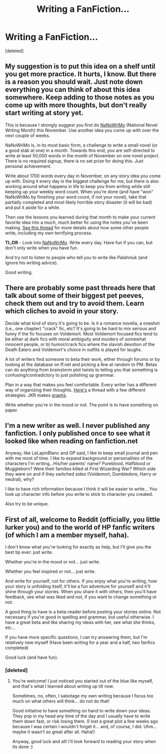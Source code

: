 #+TITLE: Writing a FanFiction...

* Writing a FanFiction...
:PROPERTIES:
:Score: 5
:DateUnix: 1382116261.0
:DateShort: 2013-Oct-18
:END:
[deleted]


** My suggestion is to put this idea on a shelf until you get more practice. It hurts, I know. But there is a reason you should wait. Just note down everything you can think of about this idea somewhere. Keep adding to those notes as you come up with more thoughts, but don't really start writing at story yet.

This is because I strongly suggest you first do [[http://nanowrimo.org/][NaNoWriMo]] (National Novel Writing Month) this November. Use another idea you come up with over the next couple of weeks.

NaNoWriMo is, in its most basic form, a challenge to write a small novel (or a good stab at one) in a month. Towards this end, you are self-directed to write at least 50,000 words in the month of November on one novel project. There is no required signup, there is no set prize for doing this. Just personal achievement.

Write about 1700 words every day in November, on any story idea you come up with. Doing it every day is the biggest challenge for me, but there is also working around what happens in life to keep you from writing while still keeping up your weekly word count. When you're done (and have "won" NaNoWriMo by finishing your word count, if not your novel), take that partially completed and most likely horrible story disaster (it will be bad) and put it aside for a while.

Then use the lessons you learned during that month to make your current favorite idea into a much, much better fic using the notes you've been making. [[http://www.reddit.com/r/HPfanfiction/comments/1nvj1y/ff_writers_how_do_you_like_to_write_your_fics/][See this thread]] for more details about how some other people write, including my own terrifying process.

*TL;DR* - Look into [[http://nanowrimo.org/][NaNoWriMo]]. Write every day. Have fun if you can, but don't only write when you have fun.

And try not to listen to people who tell you to write like Palahniuk (and ignore his writing advice).

Good writing.
:PROPERTIES:
:Author: TimeLoopedPowerGamer
:Score: 6
:DateUnix: 1382138644.0
:DateShort: 2013-Oct-19
:END:


** There are probably some past threads here that talk about some of their biggest pet peeves, check them out and try to avoid them. Learn which cliches to avoid in your story.

Decide what kind of story it's going to be. Is it a romance novella, a oneshot (i.e., one chapter) "crack" fic, etc? It's going to be hard to mix serious and funny if the fic focuses on Voldemort. Most Voldemort focused fics tend to be either a) dark fics with moral ambiguity and murders of somewhat innocent people, or b) humor/crack fics where the slavish devotion of the Death Eaters and Voldemort's choice in outfits is played for laughs.

A lot of writers find someone to beta their work, either through forums or by looking at the database on ff.net and picking a few at random to PM. Betas can do anything from brainstorm plot twists to telling you that something is confusing/contradictory to just polishing up grammar.

Plan in a way that makes you feel comfortable. Every writer has a different way of organizing their thoughts. [[http://fr.reddit.com/r/HPfanfiction/comments/1nvj1y/ff_writers_how_do_you_like_to_write_your_fics/][Here's]] a thread with a few different strategies. JKR makes [[http://www.slashfilm.com/wp/wp-content/images/jkrowlingpage.jpg][graphs]].

Write whether you're in the mood or not. The point is to have something on paper.
:PROPERTIES:
:Author: OwlPostAgain
:Score: 3
:DateUnix: 1382118811.0
:DateShort: 2013-Oct-18
:END:


** I'm a new writer as well. I never published any fanfiction. I only published once to see what it looked like when reading on fanfiction.net

Anyway, like LeLapinBlanc and OP said, I like to keep small journal and pen with me most of time. I like to expand background or personalities of the characters I'm writing...His/her parents' name? Pureblood, Halfblood or Muggleborn? Were their families killed at First Wizarding War? Which side they were on and if they switched sides (Voldemort, Dumbledore, Harry or neutral), why?

I like to have rich information because I think it will be easier to write... You look up character info before you write to stick to character you created.

Also try to be unique.
:PROPERTIES:
:Author: CoffeeGuy2013
:Score: 3
:DateUnix: 1382141880.0
:DateShort: 2013-Oct-19
:END:


** First of all, welcome to Reddit (officially, you little lurker you) and to the world of HP fanfic writers (of which I am a member myself, haha).

I don't know what you're looking for exactly as help, but I'll give you the best tip ever: just write.

Whether you're in the mood or not... just write.

Whether you feel inspired or not... just write.

And write for yourself, not for others. If you enjoy what you're writing, how your story is unfolding itself, it'll be a fun adventure for yourself and it'll shine through your stories. When you share it with others, then you'll have feedback, see what was liked and not, if you want to change something or not.

A good thing to have is a beta-reader before posting your stories online. Not necessary if you're good in spelling and grammar, but useful otherwise. I have a great beta and like sharing my ideas with her, see what she thinks, etc...

If you have more specific questions, I can try answering them, but I'm relatively new myself (Have been writing for a year and a half, two fanfics completed)

Good luck (and have fun).
:PROPERTIES:
:Author: LeLapinBlanc
:Score: 2
:DateUnix: 1382118505.0
:DateShort: 2013-Oct-18
:END:

*** [deleted]
:PROPERTIES:
:Score: 2
:DateUnix: 1382122883.0
:DateShort: 2013-Oct-18
:END:

**** You're welcome! I just noticed you started out of the blue like myself, and that's what I learned about writing up till now.

Sometimes, no, often, I sabotage my own writing because I focus too much on what others will think... do not do that!

Good initiative to have something on hand to write down your ideas. They pop in my head any time of the day and I usually have to write them down fast, or risk losing them. (I lost a great plot a few weeks ago because I was certain I wouldn't forget it... and, of course, I did. Uhm... maybe it wasn't so great after all. Haha!)

Anyway, good luck and all! I'll look forward to reading your story when its done :)
:PROPERTIES:
:Author: LeLapinBlanc
:Score: 2
:DateUnix: 1382123827.0
:DateShort: 2013-Oct-18
:END:
